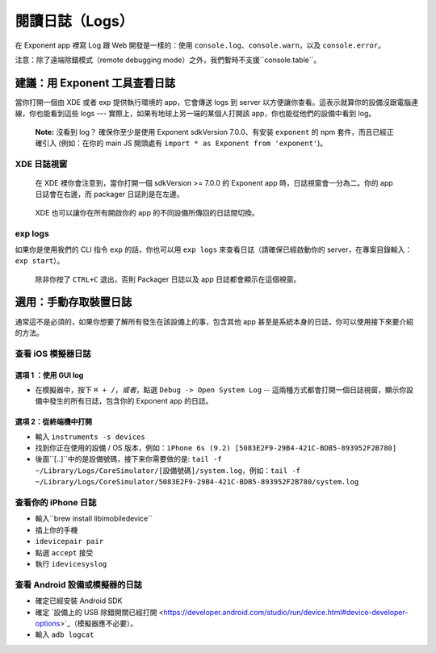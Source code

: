 .. _logging:

************
閱讀日誌（Logs）
************

在 Exponent app 裡寫 Log 跟 Web 開發是一樣的：使用 ``console.log``、``console.warn``，以及 ``console.error``。

注意：除了遠端除錯模式（remote debugging mode）之外，我們暫時不支援``console.table``。

建議：用 Exponent 工具查看日誌
==========================================

當你打開一個由 XDE 或者 exp 提供執行環境的 app，它會傳送 logs 到 server 以方便讓你查看。這表示就算你的設備沒跟電腦連線，你也能看到這些 logs --- 實際上，如果有地球上另一端的某個人打開該 app，你也能從他們的設備中看到 log。

.. epigraph::
  **Note:** 沒看到 log？ 確保你至少是使用 Exponent sdkVersion 7.0.0、有安装 ``exponent`` 的 npm 套件，而且已經正確引入 (例如：在你的 main JS
  開頭處有 ``import * as Exponent from 'exponent'``)。

XDE 日誌視窗
^^^^^^^^^^^^^^^^

.. figure:: img/xde-logs.png
  :width: 100%
  :alt: XDE window with logs

  在 XDE 裡你會注意到，當你打開一個 sdkVersion >= 7.0.0 的 Exponent app 時，日誌視窗會一分為二。你的 app 日誌會在右邊，而 packager 日誌則是在左邊。

.. figure:: img/xde-logs-device-picker.png
  :width: 100%
  :alt: XDE window with device picker selected

  XDE 也可以讓你在所有開啟你的 app 的不同設備所傳回的日誌間切換。

exp logs
^^^^^^^^

如果你是使用我們的 CLI 指令 ``exp`` 的話，你也可以用 ``exp logs`` 來查看日誌（請確保已經啟動你的 server，在專案目錄輸入：``exp start``）。

.. figure:: img/exp-logs.png
  :width: 100%
  :alt: Terminal output from running xde logs

  除非你按了 ``CTRL+C`` 退出，否則 Packager 日誌以及 app 日誌都會顯示在這個視窗。

選用：手動存取裝置日誌
=====================================

通常這不是必須的，如果你想要了解所有發生在該設備上的事，包含其他 app 甚至是系統本身的日誌，你可以使用接下來要介紹的方法。

查看 iOS 模擬器日誌
^^^^^^^^^^^^^^^^^^^^^^^^^^^^^^^

選項 1 ：使用 GUI log
""""""""""""""""""""""

* 在模擬器中，按下 ``⌘ + /``，*或者*，點選 ``Debug -> Open System Log`` -- 這兩種方式都會打開一個日誌視窗，顯示你設備中發生的所有日誌，包含你的 Exponent app 的日誌。

選項 2：從終端機中打開
""""""""""""""""""""""""""""""

* 輸入 ``instruments -s devices``
* 找到你正在使用的設備 / OS 版本，例如：``iPhone 6s (9.2) [5083E2F9-29B4-421C-BDB5-893952F2B780]``
* 後面``[..]``中的是設備號碼，接下来你需要做的是: ``tail -f ~/Library/Logs/CoreSimulator/[設備號碼]/system.log``，例如：``tail -f ~/Library/Logs/CoreSimulator/5083E2F9-29B4-421C-BDB5-893952F2B780/system.log``

查看你的 iPhone 日誌
^^^^^^^^^^^^^^^^^^^^^^^^^^^

* 輸入``brew install libimobiledevice``
* 插上你的手機
* ``idevicepair pair``
* 點選 ``accept`` 接受
* 執行 ``idevicesyslog``

查看 Android 設備或模擬器的日誌
^^^^^^^^^^^^^^^^^^^^^^^^^^^^^^^^^^^^^^^^^^^

* 確定已經安裝 Android SDK
* 確定 `設備上的 USB 除錯開關已經打開 <https://developer.android.com/studio/run/device.html#device-developer-options>`_（模擬器應不必要）。
* 輸入 ``adb logcat``
